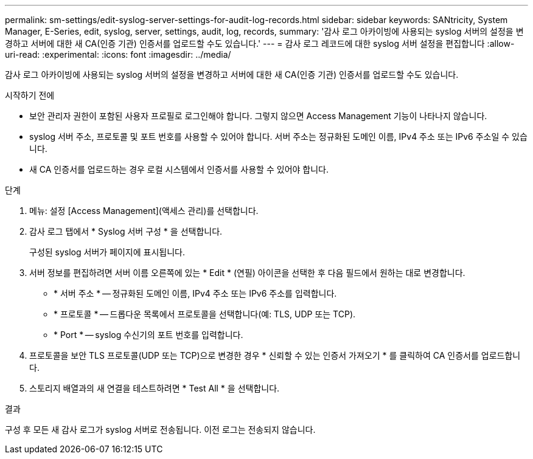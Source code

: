 ---
permalink: sm-settings/edit-syslog-server-settings-for-audit-log-records.html 
sidebar: sidebar 
keywords: SANtricity, System Manager, E-Series, edit, syslog, server, settings, audit, log, records, 
summary: '감사 로그 아카이빙에 사용되는 syslog 서버의 설정을 변경하고 서버에 대한 새 CA(인증 기관) 인증서를 업로드할 수도 있습니다.' 
---
= 감사 로그 레코드에 대한 syslog 서버 설정을 편집합니다
:allow-uri-read: 
:experimental: 
:icons: font
:imagesdir: ../media/


[role="lead"]
감사 로그 아카이빙에 사용되는 syslog 서버의 설정을 변경하고 서버에 대한 새 CA(인증 기관) 인증서를 업로드할 수도 있습니다.

.시작하기 전에
* 보안 관리자 권한이 포함된 사용자 프로필로 로그인해야 합니다. 그렇지 않으면 Access Management 기능이 나타나지 않습니다.
* syslog 서버 주소, 프로토콜 및 포트 번호를 사용할 수 있어야 합니다. 서버 주소는 정규화된 도메인 이름, IPv4 주소 또는 IPv6 주소일 수 있습니다.
* 새 CA 인증서를 업로드하는 경우 로컬 시스템에서 인증서를 사용할 수 있어야 합니다.


.단계
. 메뉴: 설정 [Access Management](액세스 관리)를 선택합니다.
. 감사 로그 탭에서 * Syslog 서버 구성 * 을 선택합니다.
+
구성된 syslog 서버가 페이지에 표시됩니다.

. 서버 정보를 편집하려면 서버 이름 오른쪽에 있는 * Edit * (연필) 아이콘을 선택한 후 다음 필드에서 원하는 대로 변경합니다.
+
** * 서버 주소 * -- 정규화된 도메인 이름, IPv4 주소 또는 IPv6 주소를 입력합니다.
** * 프로토콜 * -- 드롭다운 목록에서 프로토콜을 선택합니다(예: TLS, UDP 또는 TCP).
** * Port * -- syslog 수신기의 포트 번호를 입력합니다.


. 프로토콜을 보안 TLS 프로토콜(UDP 또는 TCP)으로 변경한 경우 * 신뢰할 수 있는 인증서 가져오기 * 를 클릭하여 CA 인증서를 업로드합니다.
. 스토리지 배열과의 새 연결을 테스트하려면 * Test All * 을 선택합니다.


.결과
구성 후 모든 새 감사 로그가 syslog 서버로 전송됩니다. 이전 로그는 전송되지 않습니다.
